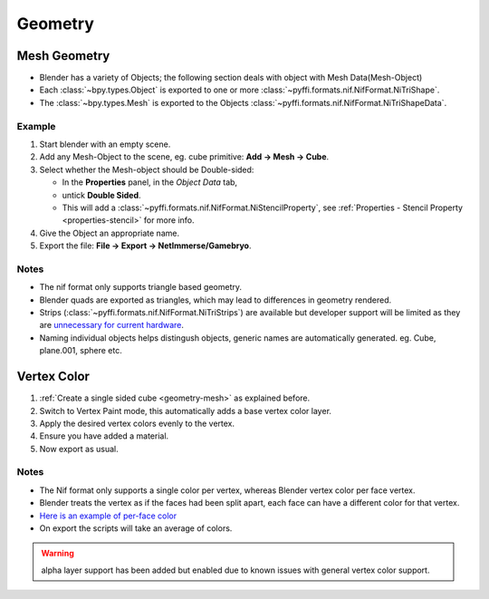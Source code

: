 Geometry
--------

Mesh Geometry
+++++++++++++

.. _geometry-mesh:

* Blender has a variety of Objects; the following section deals with object with Mesh Data(Mesh-Object)
* Each :class:`~bpy.types.Object` is exported to one or more :class:`~pyffi.formats.nif.NifFormat.NiTriShape`.
* The :class:`~bpy.types.Mesh` is exported to the Objects :class:`~pyffi.formats.nif.NifFormat.NiTriShapeData`.

Example
~~~~~~~

#. Start blender with an empty scene.
#. Add any Mesh-Object to the scene, eg. cube primitive: **Add -> Mesh -> Cube**.
#. Select whether the Mesh-object should be Double-sided:
   
   * In the **Properties** panel, in the *Object Data* tab,
   * untick **Double Sided**.
   * This will add a :class:`~pyffi.formats.nif.NifFormat.NiStencilProperty`, see :ref:`Properties - Stencil Property <properties-stencil>` for more info.

#. Give the Object an appropriate name.
#. Export the file: **File -> Export -> NetImmerse/Gamebryo**.

Notes
~~~~~

* The nif format only supports triangle based geometry.
* Blender quads are exported as triangles, which may lead to differences in geometry rendered.
* Strips (:class:`~pyffi.formats.nif.NifFormat.NiTriStrips`) are available but developer support will be limited as they are `unnecessary for current hardware <http://tomsdxfaq.blogspot.com/2005_12_01_archive.html>`_.
* Naming individual objects helps distingush objects, generic names are automatically generated. eg. Cube, plane.001, sphere etc.

Vertex Color
++++++++++++

.. _geometry-vertexcolor:

#. :ref:`Create a single sided cube <geometry-mesh>` as explained before.
#. Switch to Vertex Paint mode, this automatically adds a base vertex color layer.
#. Apply the desired vertex colors evenly to the vertex.
#. Ensure you have added a material.
#. Now export as usual.

Notes
~~~~~

* The Nif format only supports a single color per vertex, whereas Blender vertex color per face vertex.
* Blender treats the vertex as if the faces had been split apart, each face can have a different color for that vertex.
* `Here is an example of per-face color <http://i211.photobucket.com/albums/bb189/NifTools/Blender/documentation/per_face_vertex_color.jpg>`_
* On export the scripts will take an average of colors. 

.. warning::
   alpha layer support has been added but enabled due to known issues with general vertex color support.

.. todo::
   Write up workflow for alpha layer once implemented.